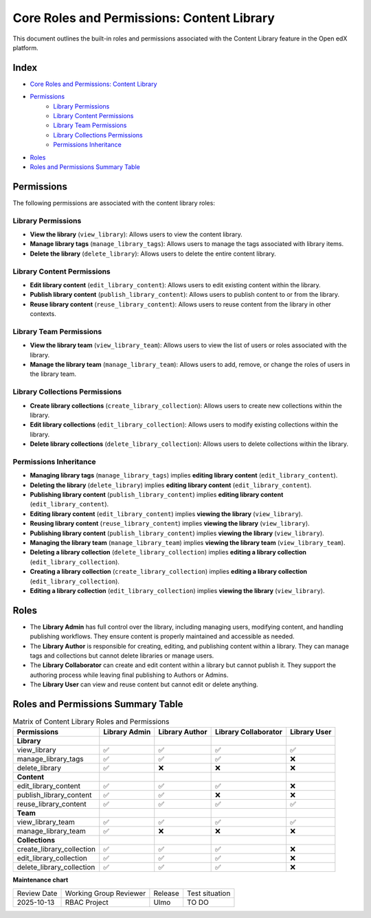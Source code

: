 Core Roles and Permissions: Content Library
#############################################

This document outlines the built-in roles and permissions associated with the Content Library feature in the Open edX platform.

Index
-----

- `Core Roles and Permissions: Content Library`_
- `Permissions`_
    - `Library Permissions`_
    - `Library Content Permissions`_
    - `Library Team Permissions`_
    - `Library Collections Permissions`_
    - `Permissions Inheritance`_
- `Roles`_
- `Roles and Permissions Summary Table`_

Permissions
-----------

The following permissions are associated with the content library roles:

Library Permissions
=======================

- **View the library** (``view_library``): Allows users to view the content library.
- **Manage library tags** (``manage_library_tags``): Allows users to manage the tags associated with library items.
- **Delete the library** (``delete_library``): Allows users to delete the entire content library.


Library Content Permissions
===============================

- **Edit library content** (``edit_library_content``): Allows users to edit existing content within the library.
- **Publish library content** (``publish_library_content``): Allows users to publish content to or from the library.
- **Reuse library content** (``reuse_library_content``): Allows users to reuse content from the library in other contexts.


Library Team Permissions
=============================

- **View the library team** (``view_library_team``): Allows users to view the list of users or roles associated with the library.
- **Manage the library team** (``manage_library_team``): Allows users to add, remove, or change the roles of users in the library team.


Library Collections Permissions
===================================

- **Create library collections** (``create_library_collection``): Allows users to create new collections within the library.
- **Edit library collections** (``edit_library_collection``): Allows users to modify existing collections within the library.
- **Delete library collections** (``delete_library_collection``): Allows users to delete collections within the library.

Permissions Inheritance
========================

* **Managing library tags** (``manage_library_tags``) implies **editing library content** (``edit_library_content``).
* **Deleting the library** (``delete_library``) implies **editing library content** (``edit_library_content``).
* **Publishing library content** (``publish_library_content``) implies **editing library content** (``edit_library_content``).
* **Editing library content** (``edit_library_content``) implies **viewing the library** (``view_library``).
* **Reusing library content** (``reuse_library_content``) implies **viewing the library** (``view_library``).
* **Publishing library content** (``publish_library_content``) implies **viewing the library** (``view_library``).
* **Managing the library team** (``manage_library_team``) implies **viewing the library team** (``view_library_team``).
* **Deleting a library collection** (``delete_library_collection``) implies **editing a library collection** (``edit_library_collection``).
* **Creating a library collection** (``create_library_collection``) implies **editing a library collection** (``edit_library_collection``).
* **Editing a library collection** (``edit_library_collection``) implies **viewing the library** (``view_library``).

Roles
-----

- The **Library Admin** has full control over the library, including managing users, modifying content, and handling publishing workflows. They ensure content is properly maintained and accessible as needed.

- The **Library Author** is responsible for creating, editing, and publishing content within a library. They can manage tags and collections but cannot delete libraries or manage users.

- The **Library Collaborator** can create and edit content within a library but cannot publish it. They support the authoring process while leaving final publishing to Authors or Admins.

- The **Library User** can view and reuse content but cannot edit or delete anything.

Roles and Permissions Summary Table
------------------------------------

.. table:: Matrix of Content Library Roles and Permissions
   :widths: auto

   ============================= ================= ================ ====================== ==============
   Permissions                   Library Admin     Library Author   Library Collaborator   Library User
   ============================= ================= ================ ====================== ==============
   **Library**
   view_library                  ✅                 ✅                ✅                      ✅
   manage_library_tags           ✅                 ✅                ✅                      ❌
   delete_library                ✅                 ❌                ❌                      ❌
   **Content**
   edit_library_content          ✅                 ✅                ✅                      ❌
   publish_library_content       ✅                 ✅                ❌                      ❌
   reuse_library_content         ✅                 ✅                ✅                      ✅
   **Team**
   view_library_team             ✅                 ✅                ✅                      ✅
   manage_library_team           ✅                 ❌                ❌                      ❌
   **Collections**
   create_library_collection     ✅                 ✅                ✅                      ❌
   edit_library_collection       ✅                 ✅                ✅                      ❌
   delete_library_collection     ✅                 ✅                ✅                      ❌
   ============================= ================= ================ ====================== ==============


**Maintenance chart**

+--------------+-------------------------------+----------------+--------------------------------+
| Review Date  | Working Group Reviewer        | Release        | Test situation                 |
+--------------+-------------------------------+----------------+--------------------------------+
| 2025-10-13   | RBAC Project                  | Ulmo           | TO DO                          |
+--------------+-------------------------------+----------------+--------------------------------+
